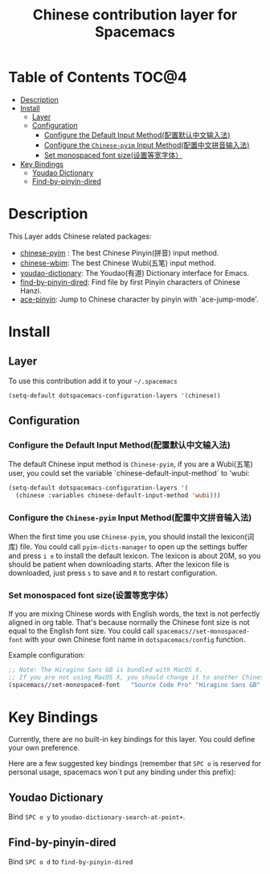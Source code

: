 #+TITLE: Chinese contribution layer for Spacemacs
[[file:img/China.png]]  [[file:img/Chinese.png]]


* Table of Contents                                                   :TOC@4:
 - [[#description][Description]]
 - [[#install][Install]]
     - [[#layer][Layer]]
     - [[#configuration][Configuration]]
         - [[#configure-the-default-input-method配置默认中文输入法][Configure the Default Input Method(配置默认中文输入法)]]
         - [[#configure-the-chinese-pyim-input-method配置中文拼音输入法][Configure the =Chinese-pyim= Input Method(配置中文拼音输入法)]]
         - [[#set-monospaced-font-size设置等宽字体）][Set monospaced font size(设置等宽字体）]]
 - [[#key-bindings][Key Bindings]]
     - [[#youdao-dictionary][Youdao Dictionary]]
     - [[#find-by-pinyin-dired][Find-by-pinyin-dired]]

* Description
This Layer adds Chinese related packages:
- [[https://github.com/tumashu/chinese-pyim][chinese-pyim]] : The best Chinese Pinyin(拼音) input method.
- [[https://github.com/andyque/chinese-wbim][chinese-wbim]]: The best Chinese Wubi(五笔) input method.
- [[https://github.com/xuchunyang/youdao-dictionary.el][youdao-dictionary]]: The Youdao(有道) Dictionary interface for Emacs.
- [[https://github.com/redguardtoo/find-by-pinyin-dired][find-by-pinyin-dired]]: Find file by first Pinyin characters of Chinese Hanzi.
- [[https://github.com/cute-jumper/ace-pinyin][ace-pinyin]]: Jump to Chinese character by pinyin with `ace-jump-mode'.
  

* Install
** Layer
To use this contribution add it to your =~/.spacemacs=

#+BEGIN_SRC emacs-lisp
  (setq-default dotspacemacs-configuration-layers '(chinese))
#+END_SRC

** Configuration
*** Configure the Default Input Method(配置默认中文输入法)
The default Chinese input method is =Chinese-pyim=, if you are a Wubi(五笔) user, 
you could set the variable `chinese-default-input-method` to 'wubi:
#+begin_src emacs-lisp
  (setq-default dotspacemacs-configuration-layers '(
    (chinese :variables chinese-default-input-method 'wubi)))
#+end_src

*** Configure the =Chinese-pyim= Input Method(配置中文拼音输入法)
When the first time you use =Chinese-pyim=, you should install the lexicon(词库)
file. You could call =pyim-dicts-manager= to open up the settings buffer and
press =i e= to install the default lexicon. The lexicon is about 20M, so you
should be patient when downloading starts. After the lexicon file is downloaded,
just press =s= to save and =R= to restart configuration.

*** Set monospaced font size(设置等宽字体）
If you are mixing Chinese words with English words, the text is not perfectly
aligned in org table. That's because normally the Chinese font size is not equal
to the English font size. You could call =spacemacs//set-monospaced-font= with
your own Chinese font name in =dotspacemacs/config= function.

Example configuration:
#+BEGIN_SRC emacs-lisp
;; Note: The Hiragino Sans GB is bundled with MacOS X. 
;; If you are not using MacOS X, you should change it to another Chinese font name.
(spacemacs//set-monospaced-font   "Source Code Pro" "Hiragino Sans GB" 14 16)
#+END_SRC


* Key Bindings
Currently, there are no built-in key bindings for this layer. You could define
your own preference.

Here are a few suggested key bindings (remember that ~SPC o~ is reserved for
personal usage, spacemacs won´t put any binding under this prefix):

** Youdao Dictionary
Bind ~SPC o y~  to =youdao-dictionary-search-at-point+=.

** Find-by-pinyin-dired
Bind ~SPC o d~ to =find-by-pinyin-dired=

